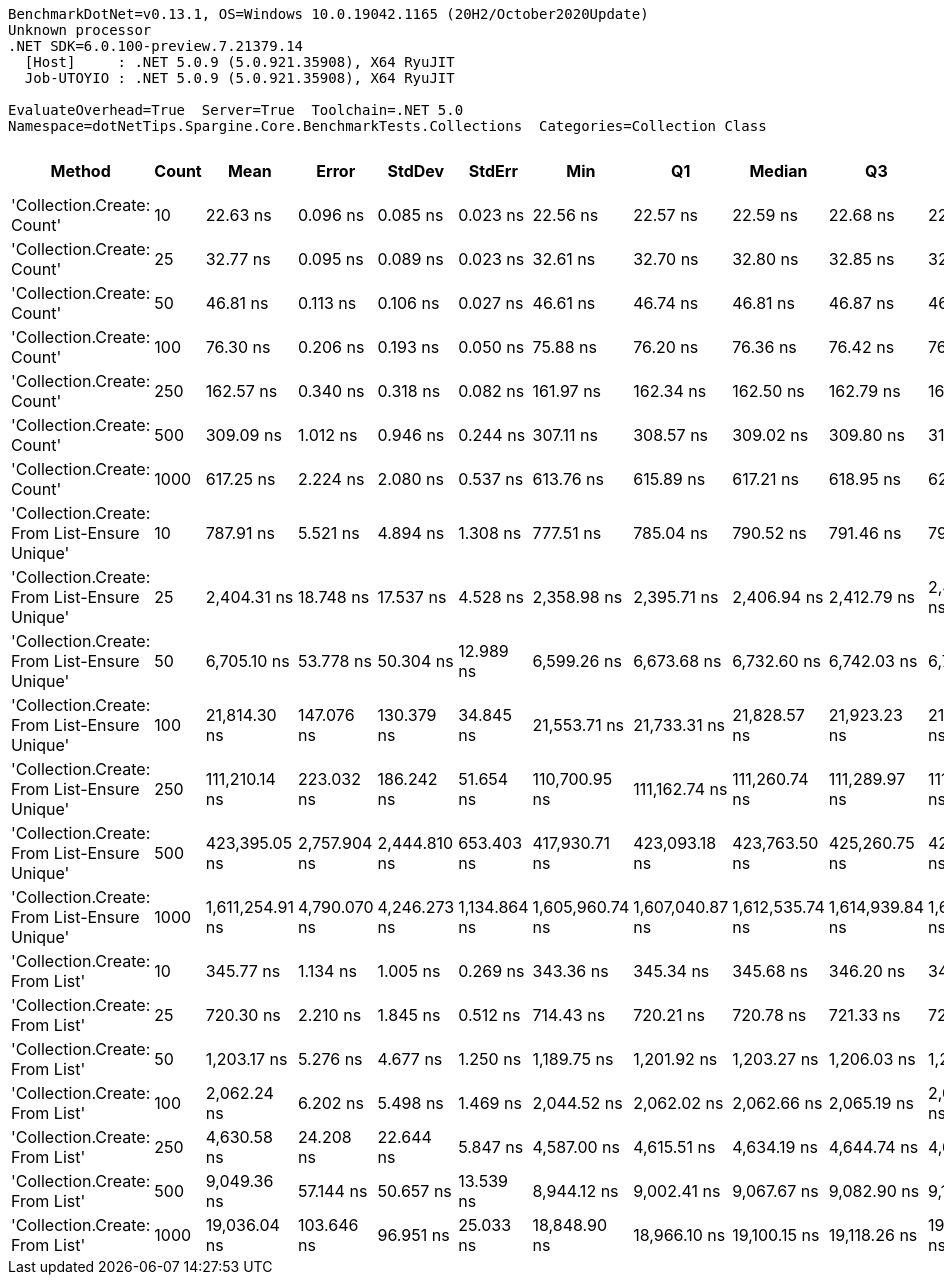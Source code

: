....
BenchmarkDotNet=v0.13.1, OS=Windows 10.0.19042.1165 (20H2/October2020Update)
Unknown processor
.NET SDK=6.0.100-preview.7.21379.14
  [Host]     : .NET 5.0.9 (5.0.921.35908), X64 RyuJIT
  Job-UTOYIO : .NET 5.0.9 (5.0.921.35908), X64 RyuJIT

EvaluateOverhead=True  Server=True  Toolchain=.NET 5.0  
Namespace=dotNetTips.Spargine.Core.BenchmarkTests.Collections  Categories=Collection Class  
....
[options="header"]
|===
|                                        Method|  Count|             Mean|         Error|        StdDev|        StdErr|              Min|               Q1|           Median|               Q3|              Max|          Op/s|  CI99.9% Margin|  Iterations|  Kurtosis|  MValue|  Skewness|  Rank|  LogicalGroup|  Baseline|   Gen 0|  Code Size|   Gen 1|  Allocated
|                    'Collection.Create: Count'|     10|         22.63 ns|      0.096 ns|      0.085 ns|      0.023 ns|         22.56 ns|         22.57 ns|         22.59 ns|         22.68 ns|         22.81 ns|  44,182,805.3|       0.0956 ns|       14.00|     2.412|   2.000|    0.9262|     1|             *|        No|  0.0148|      178 B|       -|      136 B
|                    'Collection.Create: Count'|     25|         32.77 ns|      0.095 ns|      0.089 ns|      0.023 ns|         32.61 ns|         32.70 ns|         32.80 ns|         32.85 ns|         32.88 ns|  30,514,415.3|       0.0954 ns|       15.00|     1.610|   2.000|   -0.3434|     2|             *|        No|  0.0277|      178 B|       -|      256 B
|                    'Collection.Create: Count'|     50|         46.81 ns|      0.113 ns|      0.106 ns|      0.027 ns|         46.61 ns|         46.74 ns|         46.81 ns|         46.87 ns|         46.98 ns|  21,363,009.8|       0.1129 ns|       15.00|     1.985|   2.000|   -0.0614|     3|             *|        No|  0.0495|      178 B|       -|      456 B
|                    'Collection.Create: Count'|    100|         76.30 ns|      0.206 ns|      0.193 ns|      0.050 ns|         75.88 ns|         76.20 ns|         76.36 ns|         76.42 ns|         76.54 ns|  13,106,773.0|       0.2064 ns|       15.00|     2.231|   2.000|   -0.5593|     4|             *|        No|  0.0932|      178 B|  0.0001|      856 B
|                    'Collection.Create: Count'|    250|        162.57 ns|      0.340 ns|      0.318 ns|      0.082 ns|        161.97 ns|        162.34 ns|        162.50 ns|        162.79 ns|        163.11 ns|   6,151,249.9|       0.3395 ns|       15.00|     1.922|   2.000|    0.0301|     5|             *|        No|  0.2229|      178 B|       -|    2,056 B
|                    'Collection.Create: Count'|    500|        309.09 ns|      1.012 ns|      0.946 ns|      0.244 ns|        307.11 ns|        308.57 ns|        309.02 ns|        309.80 ns|        310.84 ns|   3,235,348.9|       1.0118 ns|       15.00|     2.399|   2.000|   -0.0976|     6|             *|        No|  0.4406|      178 B|       -|    4,056 B
|                    'Collection.Create: Count'|   1000|        617.25 ns|      2.224 ns|      2.080 ns|      0.537 ns|        613.76 ns|        615.89 ns|        617.21 ns|        618.95 ns|        620.77 ns|   1,620,076.3|       2.2239 ns|       15.00|     1.684|   2.000|   -0.0772|     8|             *|        No|  0.8869|      178 B|  0.0095|    8,056 B
|  'Collection.Create: From List-Ensure Unique'|     10|        787.91 ns|      5.521 ns|      4.894 ns|      1.308 ns|        777.51 ns|        785.04 ns|        790.52 ns|        791.46 ns|        792.82 ns|   1,269,179.6|       5.5210 ns|       14.00|     2.140|   2.000|   -0.7981|    10|             *|        No|  0.0429|      749 B|       -|      400 B
|  'Collection.Create: From List-Ensure Unique'|     25|      2,404.31 ns|     18.748 ns|     17.537 ns|      4.528 ns|      2,358.98 ns|      2,395.71 ns|      2,406.94 ns|      2,412.79 ns|      2,434.95 ns|     415,919.0|      18.7476 ns|       15.00|     3.820|   2.000|   -0.6680|    13|             *|        No|  0.0725|      749 B|       -|      680 B
|  'Collection.Create: From List-Ensure Unique'|     50|      6,705.10 ns|     53.778 ns|     50.304 ns|     12.989 ns|      6,599.26 ns|      6,673.68 ns|      6,732.60 ns|      6,742.03 ns|      6,751.11 ns|     149,140.3|      53.7785 ns|       15.00|     2.252|   2.000|   -0.8826|    15|             *|        No|  0.1297|      749 B|       -|    1,216 B
|  'Collection.Create: From List-Ensure Unique'|    100|     21,814.30 ns|    147.076 ns|    130.379 ns|     34.845 ns|     21,553.71 ns|     21,733.31 ns|     21,828.57 ns|     21,923.23 ns|     21,992.79 ns|      45,841.5|     147.0760 ns|       14.00|     1.931|   2.000|   -0.3457|    18|             *|        No|  0.2441|      749 B|       -|    2,264 B
|  'Collection.Create: From List-Ensure Unique'|    250|    111,210.14 ns|    223.032 ns|    186.242 ns|     51.654 ns|    110,700.95 ns|    111,162.74 ns|    111,260.74 ns|    111,289.97 ns|    111,470.32 ns|       8,992.0|     223.0318 ns|       13.00|     4.687|   2.000|   -1.2935|    19|             *|        No|  0.3662|      749 B|       -|    4,336 B
|  'Collection.Create: From List-Ensure Unique'|    500|    423,395.05 ns|  2,757.904 ns|  2,444.810 ns|    653.403 ns|    417,930.71 ns|    423,093.18 ns|    423,763.50 ns|    425,260.75 ns|    425,890.82 ns|       2,361.9|   2,757.9037 ns|       14.00|     2.541|   2.000|   -0.9292|    20|             *|        No|  0.4883|      749 B|       -|    8,456 B
|  'Collection.Create: From List-Ensure Unique'|   1000|  1,611,254.91 ns|  4,790.070 ns|  4,246.273 ns|  1,134.864 ns|  1,605,960.74 ns|  1,607,040.87 ns|  1,612,535.74 ns|  1,614,939.84 ns|  1,617,069.14 ns|         620.6|   4,790.0703 ns|       14.00|     1.128|   2.000|   -0.0823|    21|             *|        No|       -|      749 B|       -|   16,672 B
|                'Collection.Create: From List'|     10|        345.77 ns|      1.134 ns|      1.005 ns|      0.269 ns|        343.36 ns|        345.34 ns|        345.68 ns|        346.20 ns|        347.58 ns|   2,892,122.7|       1.1343 ns|       14.00|     3.328|   2.000|   -0.4250|     7|             *|        No|  0.0434|      746 B|       -|      400 B
|                'Collection.Create: From List'|     25|        720.30 ns|      2.210 ns|      1.845 ns|      0.512 ns|        714.43 ns|        720.21 ns|        720.78 ns|        721.33 ns|        721.69 ns|   1,388,307.4|       2.2095 ns|       13.00|     7.942|   2.000|   -2.3936|     9|             *|        No|  0.0744|      746 B|       -|      680 B
|                'Collection.Create: From List'|     50|      1,203.17 ns|      5.276 ns|      4.677 ns|      1.250 ns|      1,189.75 ns|      1,201.92 ns|      1,203.27 ns|      1,206.03 ns|      1,208.80 ns|     831,134.3|       5.2764 ns|       14.00|     5.176|   2.000|   -1.4117|    11|             *|        No|  0.1316|      746 B|       -|    1,216 B
|                'Collection.Create: From List'|    100|      2,062.24 ns|      6.202 ns|      5.498 ns|      1.469 ns|      2,044.52 ns|      2,062.02 ns|      2,062.66 ns|      2,065.19 ns|      2,066.99 ns|     484,909.5|       6.2024 ns|       14.00|     7.805|   2.000|   -2.2587|    12|             *|        No|  0.2480|      746 B|       -|    2,264 B
|                'Collection.Create: From List'|    250|      4,630.58 ns|     24.208 ns|     22.644 ns|      5.847 ns|      4,587.00 ns|      4,615.51 ns|      4,634.19 ns|      4,644.74 ns|      4,682.13 ns|     215,955.8|      24.2082 ns|       15.00|     2.869|   2.000|    0.2683|    14|             *|        No|  0.4730|      746 B|       -|    4,336 B
|                'Collection.Create: From List'|    500|      9,049.36 ns|     57.144 ns|     50.657 ns|     13.539 ns|      8,944.12 ns|      9,002.41 ns|      9,067.67 ns|      9,082.90 ns|      9,112.46 ns|     110,505.0|      57.1441 ns|       14.00|     2.007|   2.000|   -0.5973|    16|             *|        No|  0.9308|      746 B|       -|    8,456 B
|                'Collection.Create: From List'|   1000|     19,036.04 ns|    103.646 ns|     96.951 ns|     25.033 ns|     18,848.90 ns|     18,966.10 ns|     19,100.15 ns|     19,118.26 ns|     19,123.33 ns|      52,531.9|     103.6460 ns|       15.00|     1.643|   2.000|   -0.5450|    17|             *|        No|  1.8005|      746 B|  0.0305|   16,672 B
|===

